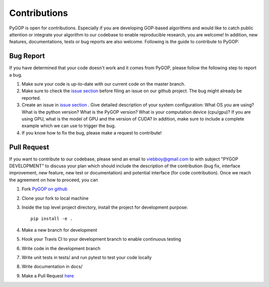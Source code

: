 .. _contributing:

*************
Contributions
*************

PyGOP is open for contributions. Especially if you are developing GOP-based algorithms and would like to catch public attention or integrate your algorithm to our codebase to enable reproducible research, you are welcome! In addition, new features, documentations, tests or bug reports are also welcome. Following is the guide to contribute to PyGOP:


Bug Report
==========

If you have determined that your code doesn't work and it comes from PyGOP, please follow the following step to report a bug.

#. Make sure your code is up-to-date with our current code on the master branch.

#. Make sure to check the `issue section <https://github.com/viebboy/PyGOP/issues>`_ before filing an issue on our github project. The bug might already be reported.

#. Create an issue in `issue section <https://github.com/viebboy/PyGOP/issues>`_ . Give detailed description of your system configuration: What OS you are using? What is the python version? What is the PyGOP version? What is your computation device (cpu/gpu)? If you are using GPU, what is the model of GPU and the version of CUDA? In addition, make sure to include a complete example which we can use to trigger the bug.

#. If you know how to fix the bug, please make a request to contribute!

Pull Request
============

If you want to contribute to our codebase, please send an email to viebboy@gmail.com to with subject "PYGOP DEVELOPMENT" to discuss your plan which should include the description of the contribution (bug fix, interface improvement, new feature, new test or documentation) and potential interface (for code contribution). Once we reach the agreement on how to proceed, you can

#. Fork `PyGOP on github <https://github.com/viebboy/PyGOP/>`_

#. Clone your fork to local machine

#. Inside the top level project directory, install the project for development purpose::

    pip install -e .

#. Make a new branch for development

#. Hook your Travis CI to your development branch to enable continuous testing

#. Write code in the development branch

#. Write unit tests in tests/ and run pytest to test your code locally

#. Write documentation in docs/

#. Make a Pull Request `here <https://github.com/viebboy/PyGOP/pulls>`_
